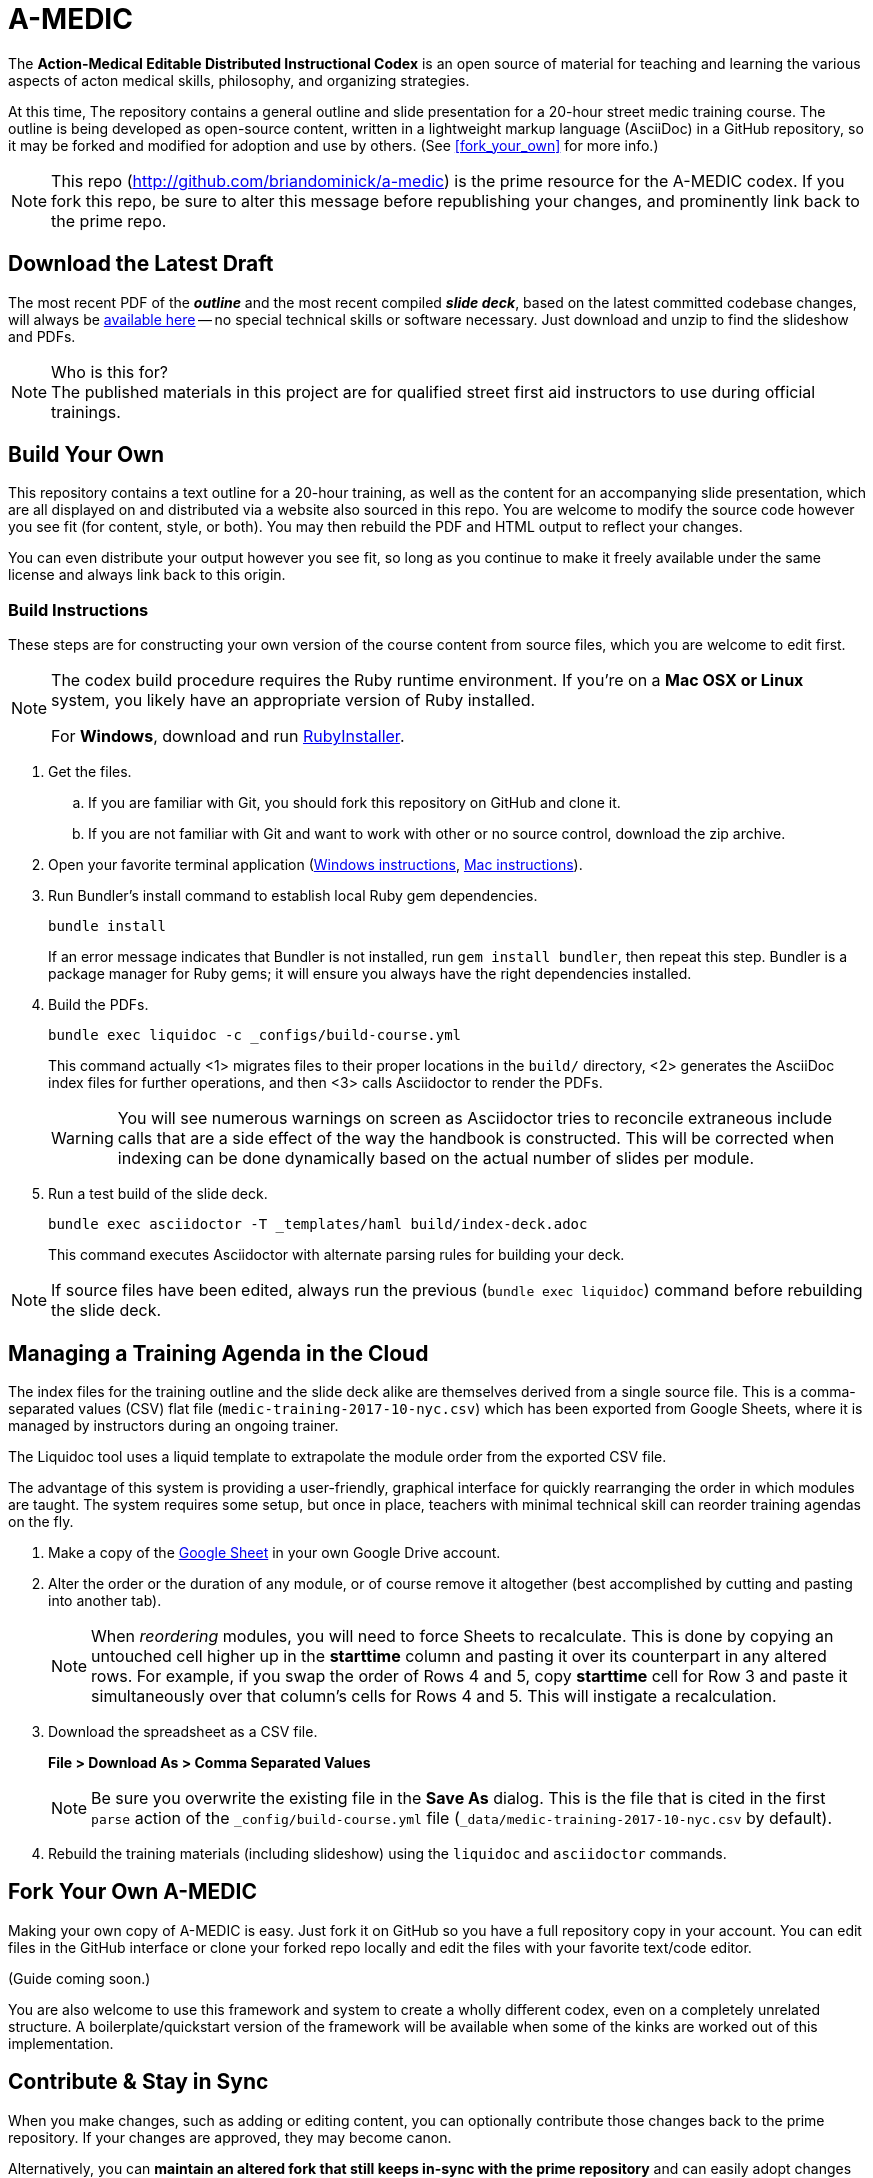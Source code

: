 = A-MEDIC
:this_repo_web_uri: http://github.com/briandominick/a-medic
:this_repo_git_uri: git@github.com:briandominick/a-medic.git

The *Action-Medical Editable Distributed Instructional Codex* is an open source of material for teaching and learning the various aspects of acton medical skills, philosophy, and organizing strategies.

At this time, The repository contains a general outline and slide presentation for a 20-hour street medic training course.
The outline is being developed as open-source content, written in a lightweight markup language (AsciiDoc) in a GitHub repository, so it may be forked and modified for adoption and use by others.
(See <<fork_your_own>> for more info.)

[NOTE]
This repo (link:{this_repo_web_uri}[{this_repo_web_uri}]) is the prime resource for the A-MEDIC codex.
If you fork this repo, be sure to alter this message before republishing your changes, and prominently link back to the prime repo.

== Download the Latest Draft

The most recent PDF of the *_outline_* and the most recent compiled *_slide deck_*, based on the latest committed codebase changes, will always be link:https://github.com/briandominick/a-medic/releases[available here] -- no special technical skills or software necessary.
Just download and unzip to find the slideshow and PDFs.

[NOTE]
.Who is this for?
The published materials in this project are for qualified street first aid instructors to use during official trainings.

== Build Your Own

This repository contains a text outline for a 20-hour training, as well as the content for an accompanying slide presentation, which are all displayed on and distributed via a website also sourced in this repo.
You are welcome to modify the source code however you see fit (for content, style, or both).
You may then rebuild the PDF and HTML output to reflect your changes.

You can even distribute your output however you see fit, so long as you continue to make it freely available under the same license and always link back to this origin.


=== Build Instructions

These steps are for constructing your own version of the course content from source files, which you are welcome to edit first.

[NOTE]
--
The codex build procedure requires the Ruby runtime environment.
If you're on a *Mac OSX or Linux* system, you likely have an appropriate version of Ruby installed.

For *Windows*, download and run link:http://rubyinstaller.org/[RubyInstaller].
--

. Get the files.
.. If you are familiar with Git, you should fork this repository on GitHub and clone it.
.. If you are not familiar with Git and want to work with other or no source control, download the zip archive.

. Open your favorite terminal application (link:https://www.lifewire.com/how-to-open-command-prompt-2618089[Windows instructions], link:http://www.wikihow.com/Get-to-the-Command-Line-on-a-Mac[Mac instructions]).

. Run Bundler's install command to establish local Ruby gem dependencies.
+
----
bundle install
----
+
If an error message indicates that Bundler is not installed, run `gem install bundler`, then repeat this step.
Bundler is a package manager for Ruby gems; it will ensure you always have the right dependencies installed.

. Build the PDFs.
+
----
bundle exec liquidoc -c _configs/build-course.yml
----
+
This command actually <1> migrates files to their proper locations in the `build/` directory, <2> generates the AsciiDoc index files for further operations, and then <3> calls Asciidoctor to render the PDFs.
+
[WARNING]
You will see numerous warnings on screen as Asciidoctor tries to reconcile extraneous include calls that are a side effect of the way the handbook is constructed.
This will be corrected when indexing can be done dynamically based on the actual number of slides per module.

. Run a test build of the slide deck.
+
----
bundle exec asciidoctor -T _templates/haml build/index-deck.adoc
----
+
This command executes Asciidoctor with alternate parsing rules for building your deck.

[NOTE]
If source files have been edited, always run the previous (`bundle exec liquidoc`) command before rebuilding the slide deck.

== Managing a Training Agenda in the Cloud

The index files for the training outline and the slide deck alike are themselves derived from a single source file.
This is a comma-separated values (CSV) flat file (`medic-training-2017-10-nyc.csv`) which has been exported from Google Sheets, where it is managed by instructors during an ongoing trainer.

The Liquidoc tool uses a liquid template to extrapolate the module order from the exported CSV file.

The advantage of this system is providing a user-friendly, graphical interface for quickly rearranging the order in which modules are taught.
The system requires some setup, but once in place, teachers with minimal technical skill can reorder training agendas on the fly.

. Make a copy of the https://docs.google.com/spreadsheets/d/1lOhJwa0CaE_tjLsdtL41L7HotogqiPkh0wBsOejYkXc/edit?usp=sharing[Google Sheet] in your own Google Drive account.

. Alter the order or the duration of any module, or of course remove it altogether (best accomplished by cutting and pasting into another tab).
+
[NOTE]
When _reordering_ modules, you will need to force Sheets to recalculate.
This is done by copying an untouched cell higher up in the *starttime* column and pasting it over its counterpart in any altered rows.
For example, if you swap the order of Rows 4 and 5, copy *starttime* cell for Row 3 and paste it simultaneously over that column's cells for Rows 4 and 5.
This will instigate a recalculation.

. Download the spreadsheet as a CSV file.
+
*File > Download As > Comma Separated Values*
+
[NOTE]
Be sure you overwrite the existing file in the *Save As* dialog.
This is the file that is cited in the first `parse` action of the `_config/build-course.yml` file (`_data/medic-training-2017-10-nyc.csv` by default).

. Rebuild the training materials (including slideshow) using the `liquidoc` and `asciidoctor` commands.

== Fork Your Own A-MEDIC

Making your own copy of A-MEDIC is easy.
Just fork it on GitHub so you have a full repository copy in your account.
You can edit files in the GitHub interface or clone your forked repo locally and edit the files with your favorite text/code editor.

(Guide coming soon.)

You are also welcome to use this framework and system to create a wholly different codex, even on a completely unrelated structure.
A boilerplate/quickstart version of the framework will be available when some of the kinks are worked out of this implementation.

== Contribute & Stay in Sync

When you make changes, such as adding or editing content, you can optionally contribute those changes back to the prime repository.
If your changes are approved, they may become canon.

Alternatively, you can *maintain an altered fork that still keeps in-sync with the prime repository* and can easily adopt changes made to any material you have not intentionally modified.

That was a mouthful, so allow me to explain.
Let's say you teach one module differently, but the rest of your training corresponds to this outline perfectly.
You may fork the source files, edit the file for the module in question, and then keep all the other files in sync through a manual procedure.
This way, when the canonical (prime) repo changes, you'll be able to see the changes and accept them on a case by case basis.
You will effectively adopt those you like while always protecting any “local” edits you've made so they don't get overwritten by the prime source.

(Guide coming soon.)

== Legal

Here is the legal stuff that makes it possible to share this material with you.

=== Disclaimer

*This material is expressly provided as a teaching aid and in no way should be used in the absence of qualified, first-hand instruction.*
DO NOT USE this information as source material for first aid instruction unless you are qualified to INSTRUCT this material, or as supplementary content provided alongside a qualified course of street medic training.

[NOTE]
This content may have been altered from its course material.
The original authors do not endorse forked editions of this course, and we encourage all who modify this material to be responsible for the alterations they make.
The canonical material is maintained at link:http://github.com/briandominick/a-medic[http://github.com/briandominick/a-medic].

=== License

All of the content herein is covered by a link:https://creativecommons.org/licenses/by-sa/4.0/[Creative Commons ShareAlike 4.0] license, but we urge professional caution when using these materials.

